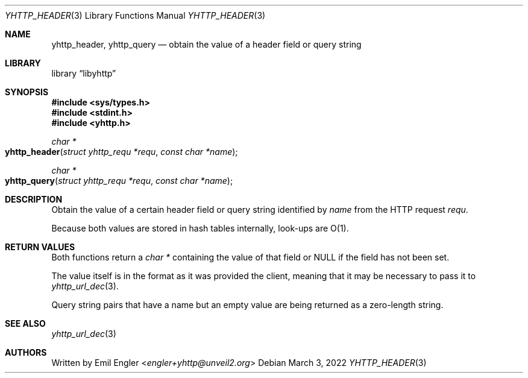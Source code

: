 .\" Copyright (c) 2022 Emil Engler <engler+epitaph@unveil2.org>
.\"
.\" Permission to use, copy, modify, and distribute this software for any
.\" purpose with or without fee is hereby granted, provided that the above
.\" copyright notice and this permission notice appear in all copies.
.\"
.\" THE SOFTWARE IS PROVIDED "AS IS" AND THE AUTHOR DISCLAIMS ALL WARRANTIES
.\" WITH REGARD TO THIS SOFTWARE INCLUDING ALL IMPLIED WARRANTIES OF
.\" MERCHANTABILITY AND FITNESS. IN NO EVENT SHALL THE AUTHOR BE LIABLE FOR
.\" ANY SPECIAL, DIRECT, INDIRECT, OR CONSEQUENTIAL DAMAGES OR ANY DAMAGES
.\" WHATSOEVER RESULTING FROM LOSS OF USE, DATA OR PROFITS, WHETHER IN AN
.\" ACTION OF CONTRACT, NEGLIGENCE OR OTHER TORTIOUS ACTION, ARISING OUT OF
.\" OR IN CONNECTION WITH THE USE OR PERFORMANCE OF THIS SOFTWARE.
.\"
.Dd March 3, 2022
.Dt YHTTP_HEADER 3
.Os
.Sh NAME
.Nm yhttp_header ,
.Nm yhttp_query
.Nd obtain the value of a header field or query string
.Sh LIBRARY
.Lb libyhttp
.Sh SYNOPSIS
.In sys/types.h
.In stdint.h
.In yhttp.h
.Ft "char *"
.Fo yhttp_header
.Fa "struct yhttp_requ *requ"
.Fa "const char *name"
.Fc
.Ft "char *"
.Fo yhttp_query
.Fa "struct yhttp_requ *requ"
.Fa "const char *name"
.Fc
.Sh DESCRIPTION
Obtain the value of a certain header field or query string identified by
.Fa name
from the HTTP request
.Fa requ .
.Pp
Because both values are stored in hash tables internally, look-ups are O(1).
.Sh RETURN VALUES
Both functions return a
.Vt "char *"
containing the value of that field
or
.Dv NULL
if the field has not been set.
.Pp
The value itself is in the format as it was provided the client, meaning that
it may be necessary to pass it to
.Xr yhttp_url_dec 3 .
.Pp
Query string pairs that have a name but an empty value are being returned as
a zero-length string.
.Sh SEE ALSO
.Xr yhttp_url_dec 3
.Sh AUTHORS
Written by
.An Emil Engler Aq Mt engler+yhttp@unveil2.org
